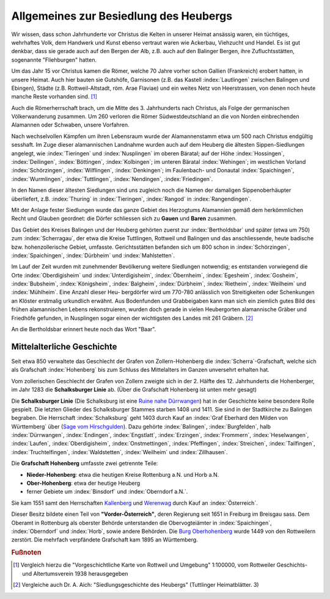Allgemeines zur Besiedlung des Heubergs
=======================================

Wir wissen, dass schon Jahrhunderte vor Christus die Kelten in unserer Heimat ansässig waren, ein tüchtiges, wehrhaftes Volk, dem Handwerk und Kunst ebenso vertraut waren wie Ackerbau, Viehzucht und Handel. Es ist gut denkbar, dass sie gerade auch auf den Bergen der Alb, z.B. auch auf den Balinger Bergen, ihre Zufluchtsstätten, sogenannte "Fliehburgen" hatten.

Um das Jahr 15 vor Christus kamen die Römer, welche 70 Jahre vorher schon Gallien (Frankreich) erobert hatten, in unsere Heimat. Auch hier bauten sie Gutshöfe, Garnisonen (z.B. das Kastell :index:`Lautlingen` zwischen Balingen und Ebingen), Städte (z.B. Rottweil-Altstadt, röm. Arae Flaviae) und ein weites Netz von Heerstrassen, von denen noch heute manche Reste vorhanden sind. [#]_


Auch die Römerherrschaft brach, um die Mitte des 3. Jahrhunderts nach Christus, als Folge der germanischen Völkerwanderung zusammen. Um 260 verloren die Römer Südwestdeutschland an die von Norden einbrechenden Alamannen oder Schwaben, unsere Vorfahren.

Nach wechselvollen Kämpfen um ihren Lebensraum wurde der Alamannenstamm etwa um 500 nach Christus endgültig sesshaft. Im Zuge dieser alamannischen Landnahme wurden auch auf dem Heuberg die ältesten Sippen-Siedlungen angelegt, wie :index:`Tieringen` und :index:`Nusplingen` im oberen Bäratal; auf der Höhe :index:`Hossingen`, :index:`Deilingen`, :index:`Böttingen`, :index:`Kolbingen`; im unteren Bäratal :index:`Wehingen`; im westlichen Vorland :index:`Schörzingen`,
:index:`Wilflingen`, :index:`Denkingen`; im Faulenbach- und Donautal :index:`Spaichingen`, :index:`Wurmlingen`,
:index:`Tuttlingen`, :index:`Nendingen`, :index:`Friedingen`.

In den Namen dieser ältesten Siedlungen sind uns zugleich noch die Namen der damaligen Sippenoberhäupter überliefert, z.B. :index:`Thuring` in :index:`Tieringen`, :index:`Rangod` in :index:`Rangendingen`.

Mit der Anlage fester Siedlungen wurde das ganze Gebiet des Herzogtums Alamannien gemäß dem herkömmlichen Recht und Glauben geordnet: die Dörfer schliessen sich zu **Gauen** und **Baren** zusammen.

Das Gebiet des Kreises Balingen und der Heuberg gehörten zuerst zur :index:`Bertholdsbar` und später (etwa um 750) zum :index:`Scherragau`, der etwa die Kreise Tuttlingen, Rottweil und Balingen und das anschliessende, heute badische bzw. hohenzollerische Gebiet, umfasste. Gerichtsstätten befanden sich um 800 schon in :index:`Schörzingen`, :index:`Spaichingen`, :index:`Dürbheim`
und :index:`Mahlstetten`.

Im Lauf der Zeit wurden mit zunehmender Bevölkerung weitere Siedlungen notwendig; es entstanden vorwiegend die Orte :index:`Oberdigisheim` und :index:`Unterdigisheim`, :index:`Öbernheim`, :index:`Egesheim`, :index:`Gosheim`, :index:`Bubsheim`, :index:`Königsheim`, :index:`Balgheim`, :index:`Dürbheim`, :index:`Rietheim`, :index:`Weilheim` und :index:`Mühlheim`. Eine Anzahl dieser Heu-
bergdörfer wird um 770-780 anlässlich von Streitigkeiten oder Schenkungen an Klöster erstmalig urkundlich erwähnt. Aus Bodenfunden und Grabbeigaben kann man sich ein ziemlich gutes Bild des frühen alamannischen Lebens rekonstruieren, wurden doch gerade in vielen Heubergorten alamannische Gräber und Friedhöfe gefunden, in Nusplingen sogar einen der wichtigsten des Landes mit 261 Gräbern. [#]_

An die Bertholdsbar erinnert heute noch das Wort "Baar".


.. seealso::

	* Karl Weller: "Besiedlungsgeschichte Württembergs", Stuttgart 1933;
	* ferner eine Anzahl kleinerer Schriften und Aufsätze: z.B.
	* August Dreher: "Rings um den Dreifaltigkeitsberg" (1938);
	* "Schwarzwälder Sonntagspost" vom 11.3.1949: "Die Besiedlung des Heubergs durch die Schwaben";
	* "Tuttlinger Heimatblätter", Neue Folge, Heft 8: Hermann Streng: "Tuttlinger Geschichtsquellen" u.s.w.


.. _ref-mittelalterliche-geschichte:

Mittelalterliche Geschichte
---------------------------

Seit etwa 850 verwaltete das Geschlecht der Grafen von Zollern-Hohenberg die :index:`Scherra`-Grafschaft, welche sich als Grafschaft :index:`Hohenberg` bis zum Schluss des Mittelalters im Ganzen unversehrt erhalten hat.

.. index:: Schalksburger Linie

Vom zollerischen Geschlecht der Grafen von Zollern zweigte sich in
der 2. Hälfte des 12. Jahrhunderts die Hohenberger, im Jahr 1283 die **Schalksburger Linie** ab. (Über die Grafschaft Hohenberg ist unten mehr gesagt)

Die **Schalksburger Linie** (Die Schalksburg ist eine `Ruine nahe Dürrwangen <https://de.wikipedia.org/wiki/Schalksburg_(W%C3%BCrttemberg)>`_) hat in der Geschichte keine besondere Rolle gespielt. Die letzten Glieder des Schalksburger Stammes starben 1408 und 1411. Sie sind in der Stadtkirche zu Balingen begraben. Die Herrschaft :index:`Schalksburg` geht 1403 durch Kauf an :index:`Graf Eberhard den Milden von Württemberg` über (`Sage vom Hirschgulden <https://de.wikipedia.org/wiki/Die_Sage_vom_Hirschgulden>`_). Dazu gehörte :index:`Balingen`, :index:`Burgfelden`, halb :index:`Dürrwangen`, :index:`Endingen`, :index:`Engstlatt`, :index:`Erzingen`, :index:`Frommern`, :index:`Heselwangen`, :index:`Laufen`, :index:`Oberdigisheim`, :index:`Onstmettingen`, :index:`Pfeffingen`, :index:`Streichen`, :index:`Tailfingen`, :index:`Truchtelfingen`, :index:`Waldstetten`, :index:`Weilheim` und :index:`Zillhausen`.

.. index:: Hohenberg

Die **Grafschaft Hohenberg** umfasste zwei getrennte Teile:

* **Nieder-Hohenberg**: etwa die heutigen Kreise Rottenburg a.N. und Horb a.N.
* **Ober-Hohenberg**: etwa der heutige Heuberg
* ferner Gebiete um :index:`Binsdorf` und :index:`Oberndorf a.N.`.

Sie kam 1551 samt den Herrschaften `Kallenberg <https://de.wikipedia.org/wiki/Burgruine_Kallenberg>`_ und `Werenwag <https://de.wikipedia.org/wiki/Herrschaft_Werenwag>`_ durch Kauf an :index:`Österreich`.

Dieser Besitz bildete einen Teil von **"Vorder-Österreich"**, deren Regierung seit 1651 in Freiburg im Breisgau sass. Dem Oberamt in Rottenburg als oberster Behörde unterstanden die Obervogteiämter in :index:`Spaichingen`, :index:`Oberndorf` und :index:`Horb`, sowie andere Behörden. Die `Burg Oberhohenberg <https://de.wikipedia.org/wiki/Burg_Oberhohenberg>`_ wurde 1449 von den Rottweilern zerstört. Die mehrfach verpfändete Grafschaft kam 1895 an Württemberg.


..	seealso::

	Eugen Stemmler: "Die Grafschaft Hohenberg und ihr Übergang an Württemberg 1806", Stuttgart 1950.


.. rubric:: Fußnoten

..	[#] Vergleich hierzu die "Vorgeschichtliche Karte von Rottweil und Umgebung" 1:100000, vom Rottweiler Geschichts- und Altertumsverein 1938 herausgegeben

..	[#] Vergleiche auch Dr. A. Aich: "Siedlungsgeschichte des Heubergs" (Tuttlinger Heimatblätter. 3)



